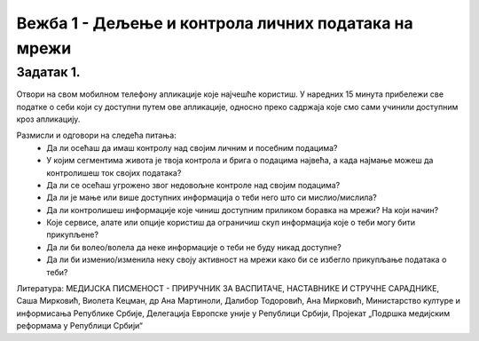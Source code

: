 Вежба 1 - Дељење и контрола личних података на мрежи
=====================================================

.. infonote::

 У овој вежби научићемо:
    •	које информације о нама прикупљају апликације на мобилном телефону;
    •	чија је одговорност за доступност наших личних података на мрежи;
    •	како да контролишемо приступ нашим личним подацима.

Задатак 1.
----------
Отвори на свом мобилном телефону апликације које најчешће користиш. 
У наредних 15 минута прибележи све податке о себи који су доступни путем ове апликације, односно преко садржаја које смо сами учинили доступним кроз апликацију.

Размисли и одговори на следећа питања:
 * Да ли осећаш да имаш контролу над својим личним и посебним подацима?
 * У којим сегментима живота је твоја контрола и брига о подацима највећа, а када најмање можеш да контролишеш ток својих података?
 * Да ли се осећаш угрожено звог недовољне контроле над својим подацима?
 * Да ли је мање или више доступних информација о теби него што си мислио/мислила?
 * Да ли контролишеш информације које чиниш доступним приликом боравка на мрежи? На који начин?
 * Које сервисе, алате или опције користиш да ограничиш скуп информација које о теби могу бити прикупљене?
 * Да ли би волео/волела да неке информације о теби не буду никад доступне?
 * Да ли би изменио/изменила неку своју активност на мрежи како би се избегло прикупљање података о теби?

.. image:: ../../_images/iphone.jpg
   :width: 450 px
   :align: center 

Литература: МЕДИЈСКА ПИСМЕНОСТ - ПРИРУЧНИК ЗА ВАСПИТАЧЕ, НАСТАВНИКЕ И СТРУЧНЕ САРАДНИКЕ, Саша Мирковић, Виолета Кецман, др Ана Мартиноли, Далибор Тодоровић, Ана Мирковић, Министарство културе и информисања Републике Србије, Делегација Европске уније у Републици Србији, Пројекат „Подршка медијским реформама у Републици Србији“